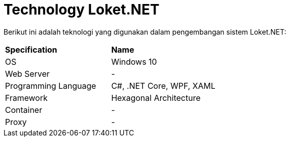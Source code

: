= Technology Loket.NET

Berikut ini adalah teknologi yang digunakan dalam pengembangan sistem Loket.NET:

|===
|*Specification* |*Name*
|OS | Windows 10
|Web Server| -
|Programming Language | C#, .NET Core, WPF, XAML
|Framework| Hexagonal Architecture

|Container| -
|Proxy| -
|===
